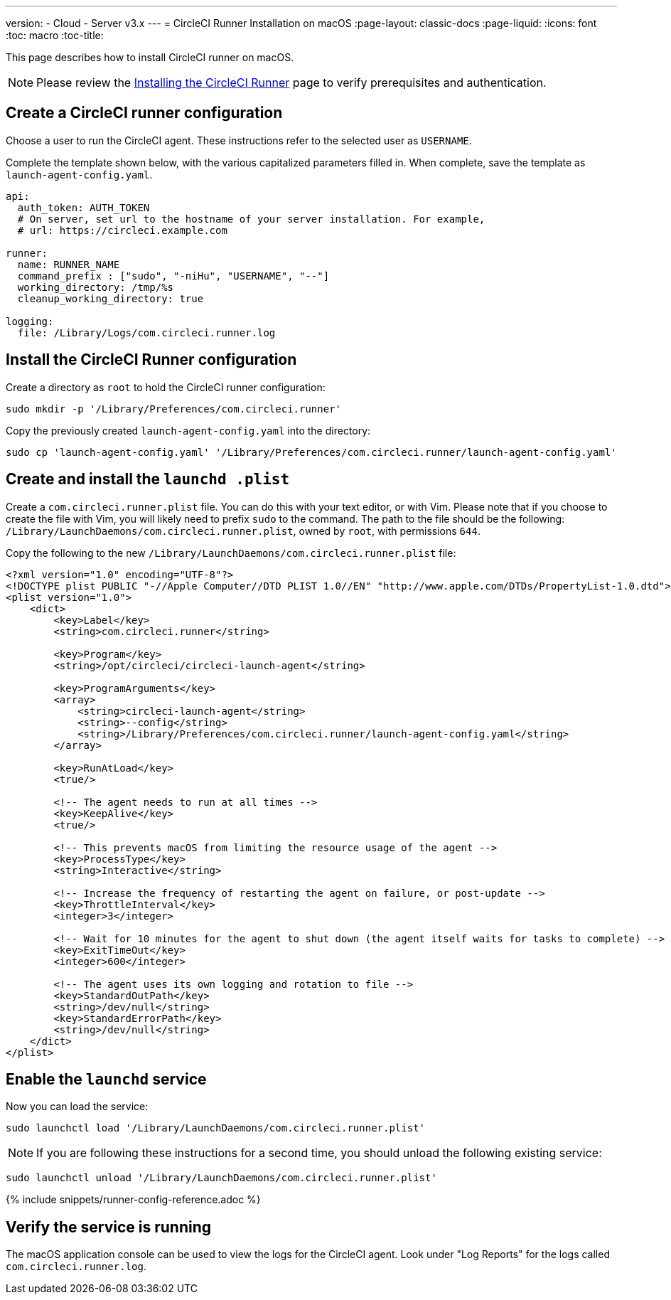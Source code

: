 ---
version:
- Cloud
- Server v3.x
---
= CircleCI Runner Installation on macOS
:page-layout: classic-docs
:page-liquid:
:icons: font
:toc: macro
:toc-title:

This page describes how to install CircleCI runner on macOS.

NOTE: Please review the xref:runner-installation.adoc[Installing the CircleCI Runner] page to verify prerequisites and authentication.

toc::[]

== Create a CircleCI runner configuration

Choose a user to run the CircleCI agent. These instructions refer to the selected user as `USERNAME`.

Complete the template shown below, with the various capitalized parameters filled in. When complete, save the template as `launch-agent-config.yaml`.

```yaml
api:
  auth_token: AUTH_TOKEN
  # On server, set url to the hostname of your server installation. For example,
  # url: https://circleci.example.com

runner:
  name: RUNNER_NAME
  command_prefix : ["sudo", "-niHu", "USERNAME", "--"]
  working_directory: /tmp/%s
  cleanup_working_directory: true

logging:
  file: /Library/Logs/com.circleci.runner.log
```

== Install the CircleCI Runner configuration

Create a directory as `root` to hold the CircleCI runner configuration:

```shell
sudo mkdir -p '/Library/Preferences/com.circleci.runner'
```

Copy the previously created `launch-agent-config.yaml` into the directory:

```shell
sudo cp 'launch-agent-config.yaml' '/Library/Preferences/com.circleci.runner/launch-agent-config.yaml'
```

== Create and install the `launchd .plist`

Create a `com.circleci.runner.plist` file. You can do this with your text editor, or with Vim. Please note that if you choose to create the file with Vim, you will likely need to prefix `sudo` to the command. The path to the file should be the following: `/Library/LaunchDaemons/com.circleci.runner.plist`, owned by `root`, with permissions `644`.

Copy the following to the new `/Library/LaunchDaemons/com.circleci.runner.plist` file:

```xml
<?xml version="1.0" encoding="UTF-8"?>
<!DOCTYPE plist PUBLIC "-//Apple Computer//DTD PLIST 1.0//EN" "http://www.apple.com/DTDs/PropertyList-1.0.dtd">
<plist version="1.0">
    <dict>
        <key>Label</key>
        <string>com.circleci.runner</string>

        <key>Program</key>
        <string>/opt/circleci/circleci-launch-agent</string>

        <key>ProgramArguments</key>
        <array>
            <string>circleci-launch-agent</string>
            <string>--config</string>
            <string>/Library/Preferences/com.circleci.runner/launch-agent-config.yaml</string>
        </array>

        <key>RunAtLoad</key>
        <true/>

        <!-- The agent needs to run at all times -->
        <key>KeepAlive</key>
        <true/>

        <!-- This prevents macOS from limiting the resource usage of the agent -->
        <key>ProcessType</key>
        <string>Interactive</string>

        <!-- Increase the frequency of restarting the agent on failure, or post-update -->
        <key>ThrottleInterval</key>
        <integer>3</integer>

        <!-- Wait for 10 minutes for the agent to shut down (the agent itself waits for tasks to complete) -->
        <key>ExitTimeOut</key>
        <integer>600</integer>

        <!-- The agent uses its own logging and rotation to file -->
        <key>StandardOutPath</key>
        <string>/dev/null</string>
        <key>StandardErrorPath</key>
        <string>/dev/null</string>
    </dict>
</plist>
```

== Enable the `launchd` service

Now you can load the service:

```shell
sudo launchctl load '/Library/LaunchDaemons/com.circleci.runner.plist'
```

NOTE: If you are following these instructions for a second time, you should unload the following existing service:
```shell
sudo launchctl unload '/Library/LaunchDaemons/com.circleci.runner.plist'
```

{% include snippets/runner-config-reference.adoc %}

== Verify the service is running

The macOS application console can be used to view the logs for the CircleCI agent. Look under "Log Reports" for the logs called `com.circleci.runner.log`.